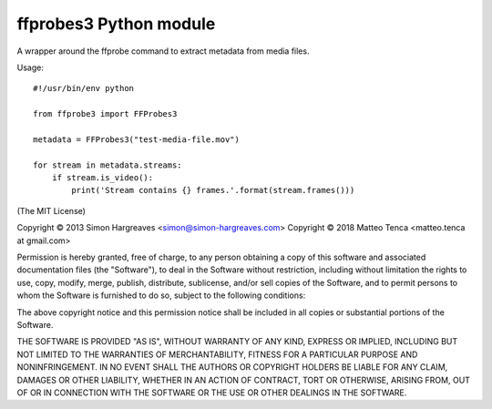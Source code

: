 ffprobes3 Python module
=========================

A wrapper around the ffprobe command to extract metadata from media files.

Usage::

    #!/usr/bin/env python

    from ffprobe3 import FFProbes3

    metadata = FFProbes3("test-media-file.mov")

    for stream in metadata.streams:
        if stream.is_video():
            print('Stream contains {} frames.'.format(stream.frames()))


(The MIT License)

Copyright © 2013 Simon Hargreaves <simon@simon-hargreaves.com>
Copyright © 2018 Matteo Tenca <matteo.tenca at gmail.com>

Permission is hereby granted, free of charge, to any person obtaining a copy
of this software and associated documentation files (the "Software"), to deal
in the Software without restriction, including without limitation the rights
to use, copy, modify, merge, publish, distribute, sublicense, and/or sell
copies of the Software, and to permit persons to whom the Software is
furnished to do so, subject to the following conditions:

The above copyright notice and this permission notice shall be included in all
copies or substantial portions of the Software.

THE SOFTWARE IS PROVIDED "AS IS", WITHOUT WARRANTY OF ANY KIND, EXPRESS OR
IMPLIED, INCLUDING BUT NOT LIMITED TO THE WARRANTIES OF MERCHANTABILITY,
FITNESS FOR A PARTICULAR PURPOSE AND NONINFRINGEMENT. IN NO EVENT SHALL THE
AUTHORS OR COPYRIGHT HOLDERS BE LIABLE FOR ANY CLAIM, DAMAGES OR OTHER
LIABILITY, WHETHER IN AN ACTION OF CONTRACT, TORT OR OTHERWISE, ARISING FROM,
OUT OF OR IN CONNECTION WITH THE SOFTWARE OR THE USE OR OTHER DEALINGS IN THE
SOFTWARE.
